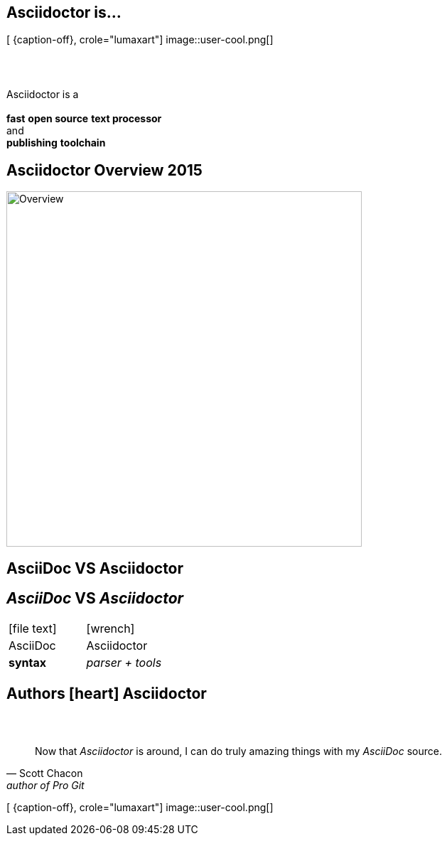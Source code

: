 [.intro.topic.lumaxart]
== Asciidoctor is...

[ {caption-off}, crole="lumaxart"]
image::user-cool.png[]

[.topic]
== &#160;

[.statement]
Asciidoctor is a +
 +
*fast* *open source* *text processor* +
and +
[.push2]#*publishing* *toolchain*#


[.topic]
== Asciidoctor Overview 2015

image::asciidoctor-overview-2015.png[Overview, 500]



[.intro.intro2.topic.lumaxart]
== AsciiDoc VS Asciidoctor

[.topic]
== _AsciiDoc_ VS _Asciidoctor_

[cols="^,^"]
|===


a| icon:file-text[4x]
a| icon:wrench[4x, role=illuminate]

| AsciiDoc
| Asciidoctor

| *syntax*
| _parser + tools_
|===


[.intro.intro2.topic.lumaxart]
== Authors icon:heart[x2] Asciidoctor


[.topic.lumaxart]
== &#160;

"Now that _Asciidoctor_ is around, I can do truly amazing things with my _AsciiDoc_ source."
-- Scott Chacon, author of Pro Git

[ {caption-off}, crole="lumaxart"]
image::user-cool.png[]
